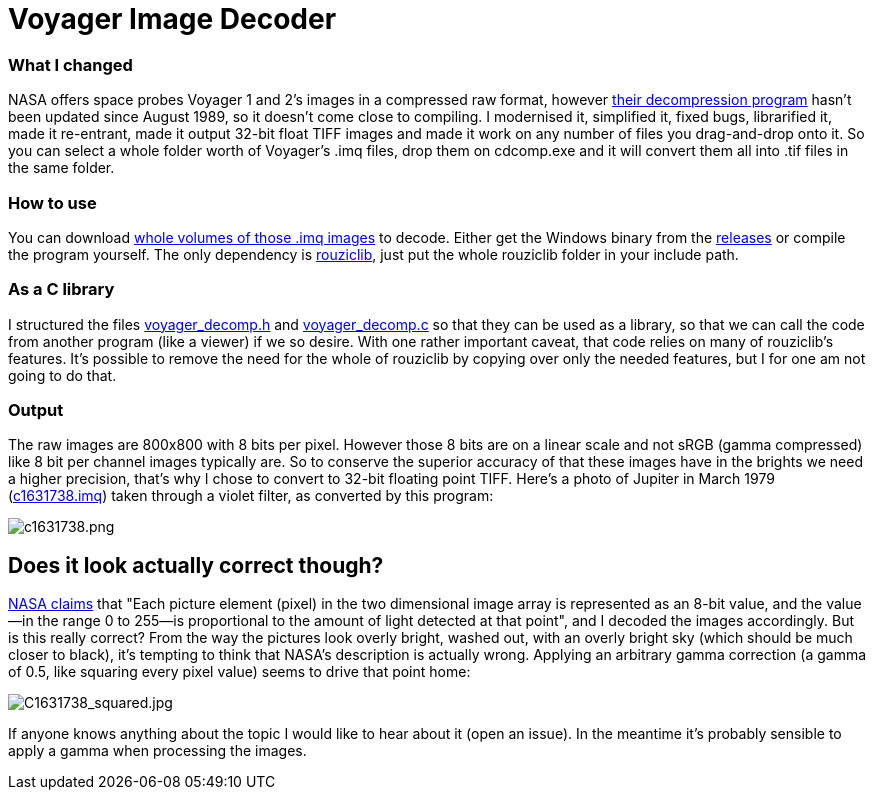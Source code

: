 = Voyager Image Decoder

=== What I changed
NASA offers space probes Voyager 1 and 2's images in a compressed raw format, however https://pds-imaging.jpl.nasa.gov/data/vg1_vg2-j-iss-2-edr-v3.0/vg_0006/software/cdcomp.c[their decompression program] hasn't been updated since August 1989, so it doesn't come close to compiling. I modernised it, simplified it, fixed bugs, librarified it, made it re-entrant, made it output 32-bit float TIFF images and made it work on any number of files you drag-and-drop onto it. So you can select a whole folder worth of Voyager's .imq files, drop them on cdcomp.exe and it will convert them all into .tif files in the same folder.

=== How to use
You can download https://pds-rings.seti.org/viewmaster/archives-volumes/VG_0xxx/[whole volumes of those .imq images] to decode. Either get the Windows binary from the https://github.com/Photosounder/Voyager-Image-Decoder/releases[releases] or compile the program yourself. The only dependency is https://github.com/Photosounder/rouziclib[rouziclib], just put the whole rouziclib folder in your include path.

=== As a C library
I structured the files link:voyager_decomp.h[voyager_decomp.h] and link:voyager_decomp.c[voyager_decomp.c] so that they can be used as a library, so that we can call the code from another program (like a viewer) if we so desire. With one rather important caveat, that code relies on many of rouziclib's features. It's possible to remove the need for the whole of rouziclib by copying over only the needed features, but I for one am not going to do that.

=== Output
:imagesdir: img
The raw images are 800x800 with 8 bits per pixel. However those 8 bits are on a linear scale and not sRGB (gamma compressed) like 8 bit per channel images typically are. So to conserve the superior accuracy of that these images have in the brights we need a higher precision, that's why I chose to convert to 32-bit floating point TIFF. Here's a photo of Jupiter in March 1979 (https://pds-imaging.jpl.nasa.gov/data/vg1_vg2-j-iss-2-edr-v3.0/vg_0006/jupiter/c1631xxx/c1631738.imq[c1631738.imq]) taken through a violet filter, as converted by this program:

image::C1631738.png[c1631738.png,float="right",align="center"]

== Does it look actually correct though?
https://pds-imaging.jpl.nasa.gov/data/vg1_vg2-j-iss-2-edr-v3.0/vg_0006/document/volinfo.txt[NASA claims] that "Each picture element (pixel) in the two dimensional image array is represented as an 8-bit value, and the value--in the range 0 to 255--is proportional to the amount of light detected at that point", and I decoded the images accordingly. But is this really correct? From the way the pictures look overly bright, washed out, with an overly bright sky (which should be much closer to black), it's tempting to think that NASA's description is actually wrong. Applying an arbitrary gamma correction (a gamma of 0.5, like squaring every pixel value) seems to drive that point home:

image::C1631738_squared.jpg[C1631738_squared.jpg,float="right",align="center"]

If anyone knows anything about the topic I would like to hear about it (open an issue). In the meantime it's probably sensible to apply a gamma when processing the images.
